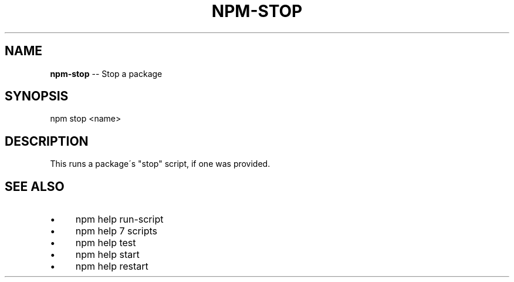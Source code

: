 .\" Generated with Ronnjs 0.3.8
.\" http://github.com/kapouer/ronnjs/
.
.TH "NPM\-STOP" "1" "August 2014" "" ""
.
.SH "NAME"
\fBnpm-stop\fR \-\- Stop a package
.
.SH "SYNOPSIS"
.
.nf
npm stop <name>
.
.fi
.
.SH "DESCRIPTION"
This runs a package\'s "stop" script, if one was provided\.
.
.SH "SEE ALSO"
.
.IP "\(bu" 4
npm help run\-script
.
.IP "\(bu" 4
npm help 7 scripts
.
.IP "\(bu" 4
npm help test
.
.IP "\(bu" 4
npm help start
.
.IP "\(bu" 4
npm help restart
.
.IP "" 0

